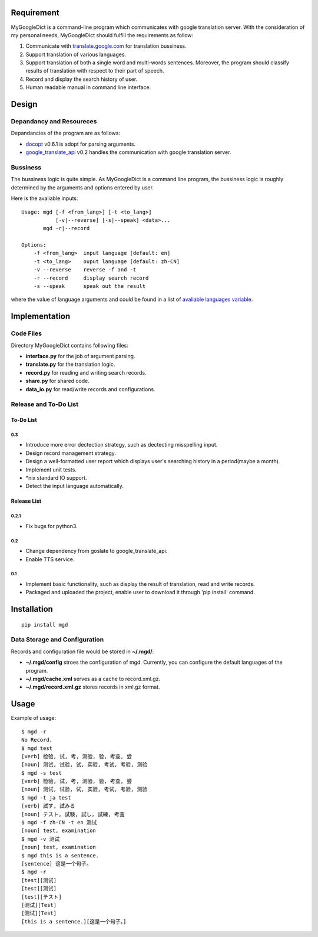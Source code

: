 Requirement
===========

MyGoogleDict is a command-line program which communicates with google
translation server. With the consideration of my personal needs,
MyGoogleDict should fulfill the requirements as follow:

1. Communicate with
   `translate.google.com <http://translate.google.cn/>`__ for
   translation bussiness.
2. Support translation of various languages.
3. Support translation of both a single word and multi-words sentences.
   Moreover, the program should classify results of translation with
   respect to their part of speech.
4. Record and display the search history of user.
5. Human readable manual in command line interface.

Design
======

Depandancy and Resoureces
-------------------------

Depandancies of the program are as follows:

-  `docopt <https://github.com/docopt/docopt>`__ v0.6.1 is adopt for
   parsing arguments.
-  `google\_translate\_api <https://github.com/haoxun/GoogleTranslateAPI>`__
   v0.2 handles the communication with google translation server.

Bussiness
---------

The bussiness logic is quite simple. As MyGoogleDict is a command line
program, the bussiness logic is roughly determined by the arguments and
options entered by user.

Here is the avaliable inputs:

::

    Usage: mgd [-f <from_lang>] [-t <to_lang>]
               [-v|--reverse] [-s|--speak] <data>...
           mgd -r|--record

    Options:
        -f <from_lang>  input language [default: en]
        -t <to_lang>    ouput language [default: zh-CN]
        -v --reverse    reverse -f and -t
        -r --record     display search record
        -s --speak      speak out the result

where the value of language arguments and could be found in a list of
`avaliable languages
variable <https://developers.google.com/translate/v2/using_rest#language-params>`__.

Implementation
==============

Code Files
----------

Directory MyGoogleDict contains following files:

-  **interface.py** for the job of argument parsing.
-  **translate.py** for the translation logic.
-  **record.py** for reading and writing search records.
-  **share.py** for shared code.
-  **data\_io.py** for read/write records and configurations.

Release and To-Do List
----------------------

To-Do List
~~~~~~~~~~

0.3
^^^

-  Introduce more error dectection strategy, such as dectecting
   misspelling input.
-  Design record management strategy.
-  Design a well-formatted user report which displays user's searching
   history in a period(maybe a month).
-  Implement unit tests.
-  \*nix standard IO support.
-  Detect the input language automatically.

Release List
~~~~~~~~~~~~

0.2.1
^^^^^

-  Fix bugs for python3.

0.2
^^^

-  Change dependency from goslate to google\_translate\_api.
-  Enable TTS service.

0.1
^^^

-  Implement basic functionality, such as display the result of
   translation, read and write records.
-  Packaged and uploaded the project, enable user to download it through
   'pip install' command.

Installation
============

::

    pip install mgd

Data Storage and Configuration
------------------------------

Records and configuration file would be stored in **~/.mgd/**:

-  **~/.mgd/config** stroes the configuration of mgd. Currently, you can
   configure the default languages of the program.
-  **~/.mgd/cache.xml** serves as a cache to record.xml.gz.
-  **~/.mgd/record.xml.gz** stores records in xml.gz format.

Usage
=====

Example of usage:

::

    $ mgd -r
    No Record.
    $ mgd test
    [verb] 检验, 试, 考, 测验, 验, 考查, 尝
    [noun] 测试, 试验, 试, 实验, 考试, 考验, 测验
    $ mgd -s test
    [verb] 检验, 试, 考, 测验, 验, 考查, 尝
    [noun] 测试, 试验, 试, 实验, 考试, 考验, 测验
    $ mgd -t ja test
    [verb] 試す, 試みる
    [noun] テスト, 試験, 試し, 試練, 考査
    $ mgd -f zh-CN -t en 测试
    [noun] test, examination
    $ mgd -v 测试
    [noun] test, examination
    $ mgd this is a sentence.
    [sentence] 这是一个句子。
    $ mgd -r
    [test][测试]
    [test][测试]
    [test][テスト]
    [测试][Test]
    [测试][Test]
    [this is a sentence.][这是一个句子。]

